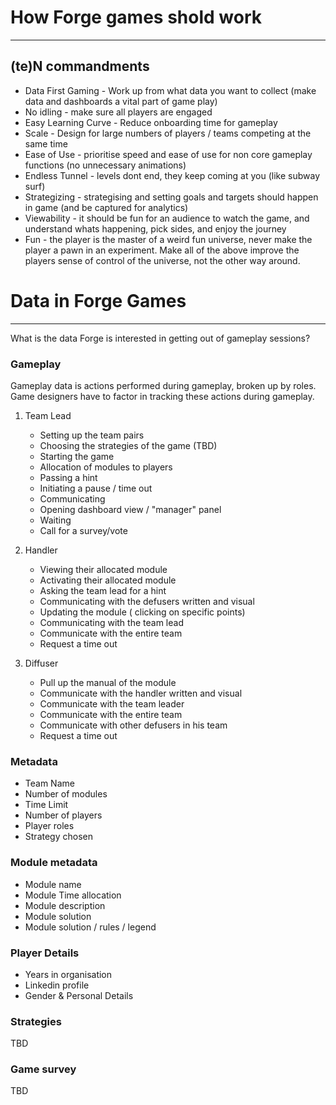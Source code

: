 * How Forge games shold work
-----
** (te)N commandments
- Data First Gaming - Work up from what data you want to collect (make data and dashboards a vital part of game play)
- No idling - make sure all players are engaged
- Easy Learning Curve - Reduce onboarding time for gameplay
- Scale - Design for large numbers of players / teams competing at the same time
- Ease of Use - prioritise speed and ease of use for non core gameplay functions (no unnecessary animations)
- Endless Tunnel - levels dont end, they keep coming at you (like subway surf)
- Strategizing - strategising and setting goals and targets should happen in game (and be captured for analytics)
- Viewability - it should be fun for an audience to watch the game, and understand whats happening, pick sides, and enjoy the journey
- Fun - the player is the master of a weird fun universe, never make the player a pawn in an experiment. Make all of the above improve the players sense of control of the universe, not the other way around.

* Data in Forge Games
-----  
What is the data Forge is interested in getting out of gameplay sessions?

*** Gameplay
Gameplay data is actions performed during gameplay, broken up by roles. Game designers have to factor in tracking these actions during gameplay.

**** Team Lead
- Setting up the team pairs
- Choosing the strategies of the game (TBD)
- Starting the game
- Allocation of modules to players
- Passing a hint
- Initiating a pause / time out
- Communicating
- Opening dashboard view / "manager" panel
- Waiting
- Call for a survey/vote

**** Handler
- Viewing their allocated module
- Activating their allocated module
- Asking the team lead for a hint 
- Communicating with the defusers written and visual 
- Updating the module ( clicking on specific points) 
- Communicating with the team lead
- Communicate with the entire team 
- Request a time out

**** Diffuser
- Pull up the manual of the module 
- Communicate with the handler written and visual 
- Communicate with the team leader
- Communicate with the entire team 
- Communicate with other defusers in his team 
- Request a time out 

*** Metadata
- Team Name
- Number of modules
- Time Limit
- Number of players
- Player roles
- Strategy chosen

*** Module metadata
- Module name
- Module Time allocation
- Module description
- Module solution
- Module solution / rules / legend

*** Player Details
- Years in organisation
- Linkedin profile
- Gender & Personal Details

*** Strategies
TBD

*** Game survey
TBD

